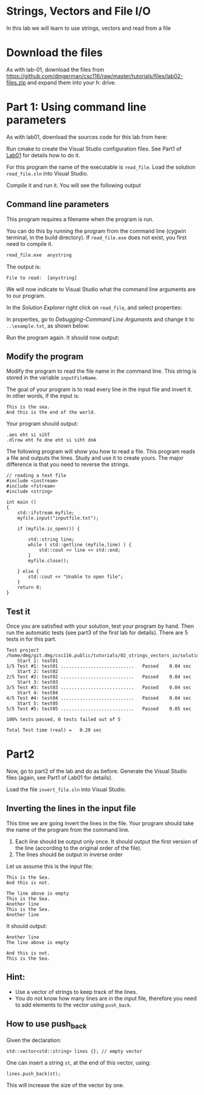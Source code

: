 #+STARTUP: showall
#+STARTUP: lognotestate
#+TAGS:
#+SEQ_TODO: TODO STARTED DONE DEFERRED CANCELLED | WAITING DELEGATED APPT
#+DRAWERS: HIDDEN STATE
#+TITLE: 
#+CATEGORY: 
#+PROPERTY: header-args: lang           :varname value
#+PROPERTY: header-args:sqlite          :db /path/to/db  :colnames yes
#+PROPERTY: header-args:C++             :results output :flags -std=c++14 -Wall --pedantic -Werror
#+PROPERTY: header-args:R               :results output  :colnames yes

* Strings, Vectors and File I/O

In this lab we will learn to use strings, vectors and read
from a file

* Download the files

As with lab-01, download the files from 
https://github.com/dmgerman/csc116/raw/master/tutorials/files/lab02-files.zip
and expand them into your h: drive.


* Part 1: Using command line parameters

As with lab01, download the sources code for this lab from here:

Run cmake to create the Visual Studio configuration files. See Part1 of [[https://github.com/dmgerman/csc116/blob/master/tutorials/01_hello_world/01_hello_world.org][Lab01]] for details how to do it.

For this program the name of the executable is ~read_file~. Load the solution ~read_file.sln~ into Visual Studio.

Compile it and run it. You will see the following output

[[file:images/usage.png]]

** Command line parameters

This program requires a filename when the program is run.

You can do this by running the program from the command line (cygwin terminal, in the build directory). If ~read_file.exe~ does
not exist, you first need to compile it.

#+BEGIN_SRC sh
read_file.exe  anystring
#+END_SRC

The output is:

#+BEGIN_EXAMPLE
File to read:  [anystring]
#+END_EXAMPLE

We will now indicate to Visual Studio what the command line arguments are to our program.

In the /Solution Explorer/ right click on ~read_file~, and select properties:

[[file:images/prop.png]]

In properties, go to /Debugging-Command Line Arguments/ and change it to ~..\example.txt~, as shown below:

[[file:images/commandLine.png]]

Run the program again. It should now output:

[[file:images/goodCommandLine.png]]

** Modify the program 

Modify the program to read the file name in the command line. This string is stored in the variable ~inputFileName~.

The goal of your program is to read every line in the input file and invert it. In other words, if the input is:

#+BEGIN_EXAMPLE
This is the sea.
And this is the end of the world.
#+END_EXAMPLE

Your program should output:

#+BEGIN_SRC 
.aes eht si sihT
.dlrow eht fo dne eht si siht dnA
#+END_SRC

The following program will show you how to read a file. This program reads a file and outputs the lines.
Study and use it to create yours. The major difference is that you need to reverse the strings.

#+BEGIN_SRC C++ 
// reading a text file
#include <iostream>
#include <fstream>
#include <string>

int main ()
{
    std::ifstream myfile;
    myfile.input("inputfile.txt");

    if (myfile.is_open()) {

        std::string line;
        while ( std::getline (myfile,line) ) {
            std::cout << line << std::end;
        }
        myfile.close();

    } else {
        std::cout << "Unable to open file"; 
    }
    return 0;
}
#+END_SRC

** Test it

Once you are satisfied with your solution, test your program by hand. 
Then run the automatic tests (see part3 of the first lab for details).
There are 5 tests in for this part.

#+BEGIN_EXAMPLE
Test project /home/dmg/git.dmg/csc116.public/tutorials/02_strings_vectors_io/solution/part1/build
    Start 1: test01
1/5 Test #1: test01 ...........................   Passed    0.04 sec
    Start 2: test02
2/5 Test #2: test02 ...........................   Passed    0.04 sec
    Start 3: test03
3/5 Test #3: test03 ...........................   Passed    0.04 sec
    Start 4: test04
4/5 Test #4: test04 ...........................   Passed    0.04 sec
    Start 5: test05
5/5 Test #5: test05 ...........................   Passed    0.05 sec

100% tests passed, 0 tests failed out of 5

Total Test time (real) =   0.20 sec
#+END_EXAMPLE


* Part2

Now, go to part2 of the lab and do as before. Generate the Visual Studio files (again, see Part1 of Lab01 for details).

Load the file ~invert_file.sln~ into Visual Studio.

** Inverting the lines in the input file

This time we are going invert the lines in the file. Your program should take the name of the program from the command
line. 

1. Each line should be output only once. It should output the first version of the line (according to the original order of the file).
2. The lines should be output in inverse order

Let us assume this is the input file:

#+BEGIN_SRC 
This is the Sea.
And this is not.

The line above is empty
This is the Sea.
Another line
This is the Sea.
Another line
#+END_SRC

It should output:

#+BEGIN_SRC 
Another line
The line above is empty

And this is not.
This is the Sea.
#+END_SRC

** Hint:

- Use a vector of strings to keep track of the lines.
- You do not know how many lines are in the input file, therefore you need to 
  add elements to the vector using ~push_back~.

** How to use push_back

Given the declaration:

#+BEGIN_SRC C++
std::vector<std::string> lines {}; // empty vector
#+END_SRC

One can insert a string ~st~, at the end of this vector, using:

#+BEGIN_SRC C++
lines.push_back(st);
#+END_SRC

This will increase the size of the vector by one.



